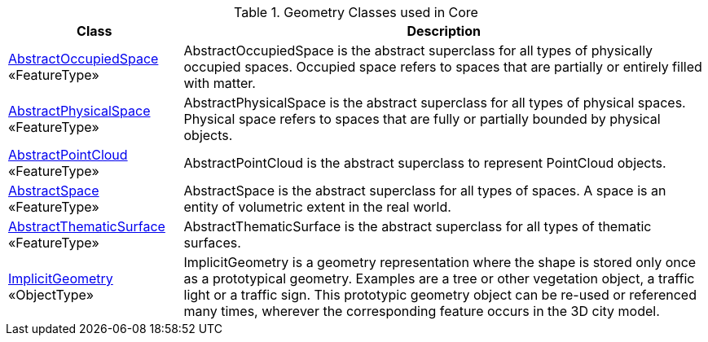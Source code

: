 [[Core-geometry-class-table]]
.Geometry Classes used in Core
[cols="2a,6a",options="header"]
|===
| Class | Description
|<<AbstractOccupiedSpace-section,AbstractOccupiedSpace>> +
 «FeatureType»  |AbstractOccupiedSpace is the abstract superclass for all types of physically occupied spaces. Occupied space refers to spaces that are partially or entirely filled with matter.
|<<AbstractPhysicalSpace-section,AbstractPhysicalSpace>> +
 «FeatureType»  |AbstractPhysicalSpace is the abstract superclass for all types of physical spaces. Physical space refers to spaces that are fully or partially bounded by physical objects.
|<<AbstractPointCloud-section,AbstractPointCloud>> +
 «FeatureType»  |AbstractPointCloud is the abstract superclass to represent PointCloud objects.
|<<AbstractSpace-section,AbstractSpace>> +
 «FeatureType»  |AbstractSpace is the abstract superclass for all types of spaces. A space is an entity of volumetric extent in the real world.
|<<AbstractThematicSurface-section,AbstractThematicSurface>> +
 «FeatureType»  |AbstractThematicSurface is the abstract superclass for all types of thematic surfaces.
|<<ImplicitGeometry-section,ImplicitGeometry>> +
 «ObjectType»  |ImplicitGeometry is a geometry representation where the shape is stored only once as a prototypical geometry. Examples are a tree or other vegetation object, a traffic light or a traffic sign. This prototypic geometry object can be re-used or referenced many times, wherever the corresponding feature occurs in the 3D city model.
|===

